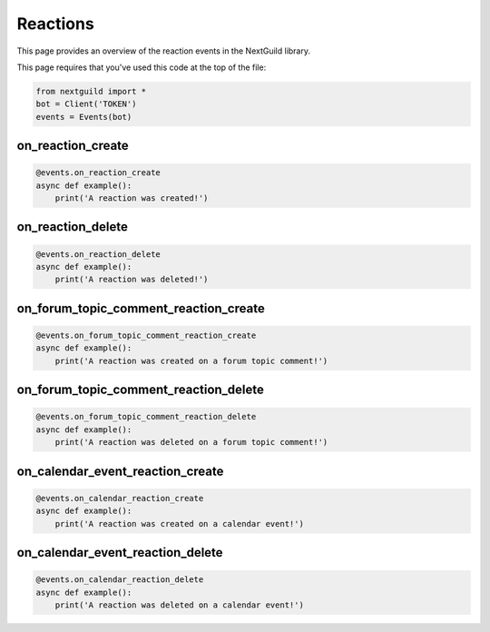 Reactions
===========

This page provides an overview of the reaction events in the NextGuild library.

This page requires that you've used this code at the top of the file:

.. code-block:: python

    from nextguild import *
    bot = Client('TOKEN')
    events = Events(bot)

on_reaction_create
--------

.. code-block:: python

    @events.on_reaction_create
    async def example():
        print('A reaction was created!')

on_reaction_delete
--------

.. code-block:: python

    @events.on_reaction_delete
    async def example():
        print('A reaction was deleted!')

on_forum_topic_comment_reaction_create
--------

.. code-block:: python

    @events.on_forum_topic_comment_reaction_create
    async def example():
        print('A reaction was created on a forum topic comment!')

on_forum_topic_comment_reaction_delete
--------

.. code-block:: python

    @events.on_forum_topic_comment_reaction_delete
    async def example():
        print('A reaction was deleted on a forum topic comment!')

on_calendar_event_reaction_create
--------

.. code-block:: python

    @events.on_calendar_reaction_create
    async def example():
        print('A reaction was created on a calendar event!')

on_calendar_event_reaction_delete
--------

.. code-block:: python

    @events.on_calendar_reaction_delete
    async def example():
        print('A reaction was deleted on a calendar event!')

